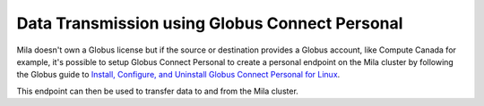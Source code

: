 Data Transmission using Globus Connect Personal
===============================================


Mila doesn't own a Globus license but if the source or destination provides a
Globus account, like Compute Canada for example, it's possible to setup Globus
Connect Personal to create a personal endpoint on the Mila cluster by following
the Globus guide to `Install, Configure, and Uninstall Globus Connect Personal
for Linux <https://docs.globus.org/how-to/globus-connect-personal-linux/>`_.

This endpoint can then be used to transfer data to and from the Mila cluster.
